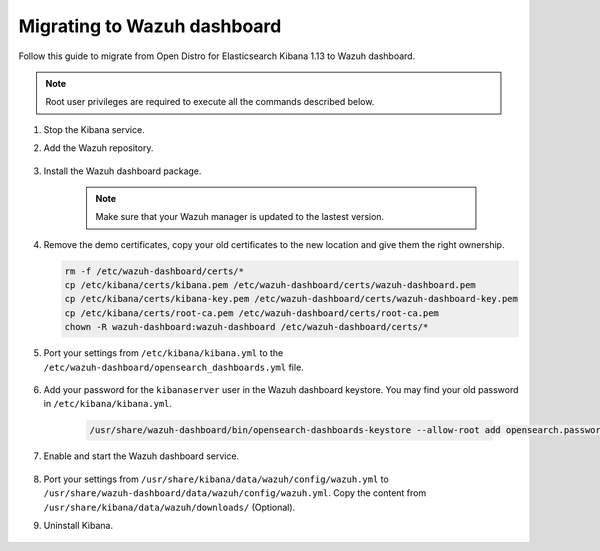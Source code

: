.. Copyright (C) 2022 Wazuh, Inc.

.. meta::
  :description: Check out how to migrate your Wazuh cluster.  
  
.. _migration_guide_dashboard:

Migrating to Wazuh dashboard
============================

Follow this guide to migrate from Open Distro for Elasticsearch Kibana 1.13 to Wazuh dashboard. 

.. note:: Root user privileges are required to execute all the commands described below.


#. Stop the Kibana service. 

   .. tabs::
   
    .. group-tab:: Systemd
   
     .. code-block:: console
   
      # systemctl stop kibana
   
    .. group-tab:: SysV init
   
     .. code-block:: console
   
      # service kibana stop  

#. Add the Wazuh repository. 

    .. tabs::


      .. group-tab:: Yum


        .. include:: /_templates/installations/common/yum/add-repository.rst



      .. group-tab:: APT


        .. include:: /_templates/installations/common/deb/add-repository.rst



#. Install the Wazuh dashboard package.

      .. tabs::

          .. group-tab:: Yum


              .. include:: /_templates/installations/dashboard/yum/install_dashboard.rst



          .. group-tab:: APT


              .. include:: /_templates/installations/dashboard/apt/install_dashboard.rst


    ..  note:: Make sure that your Wazuh manager is updated to the lastest version. 

#. Remove the demo certificates, copy your old certificates to the new location and give them the right ownership.    

   .. code-block:: console

     rm -f /etc/wazuh-dashboard/certs/*
     cp /etc/kibana/certs/kibana.pem /etc/wazuh-dashboard/certs/wazuh-dashboard.pem
     cp /etc/kibana/certs/kibana-key.pem /etc/wazuh-dashboard/certs/wazuh-dashboard-key.pem
     cp /etc/kibana/certs/root-ca.pem /etc/wazuh-dashboard/certs/root-ca.pem
     chown -R wazuh-dashboard:wazuh-dashboard /etc/wazuh-dashboard/certs/*

#. Port your settings from ``/etc/kibana/kibana.yml`` to the ``/etc/wazuh-dashboard/opensearch_dashboards.yml`` file.

    .. code-block:: yaml
      :emphasize-lines: 1,3

          server.host: 0.0.0.0
          server.port: 443
          opensearch.hosts: https://localhost:9200
          opensearch.ssl.verificationMode: certificate
          #opensearch.username: 
          #opensearch.password: 
          opensearch.requestHeadersWhitelist: ["securitytenant","Authorization"]
          opensearch_security.multitenancy.enabled: true
          opensearch_security.readonly_mode.roles: ["kibana_read_only"]
          server.ssl.enabled: true
          server.ssl.key: "/etc/wazuh-dashboard/certs/wazuh-dashboard-key.pem"
          server.ssl.certificate: "/etc/wazuh-dashboard/certs/wazuh-dashboard.pem"
          opensearch.ssl.certificateAuthorities: ["/etc/wazuh-dashboard/certs/root-ca.pem"]
          logging.dest: "/var/log/wazuh-dashboard/wazuh-dashboard.log"
          uiSettings.overrides.defaultRoute: /app/wazuh?security_tenant=global

#. Add your password for the ``kibanaserver`` user in the Wazuh dashboard keystore. You may find your old password in ``/etc/kibana/kibana.yml``. 

    .. code-block:: console

      /usr/share/wazuh-dashboard/bin/opensearch-dashboards-keystore --allow-root add opensearch.password    

#. Enable and start the Wazuh dashboard service.

      .. include:: /_templates/installations/dashboard/enable_dashboard.rst            


#.  Port your settings from ``/usr/share/kibana/data/wazuh/config/wazuh.yml`` to ``/usr/share/wazuh-dashboard/data/wazuh/config/wazuh.yml``. Copy the content from ``/usr/share/kibana/data/wazuh/downloads/`` (Optional).


#. Uninstall Kibana.

    .. tabs::
    
    
      .. group-tab:: Yum
    
    
        .. include:: /_templates/installations/elastic/yum/uninstall_kibana.rst
    
    
    
      .. group-tab:: APT
    
    
        .. include:: /_templates/installations/elastic/deb/uninstall_kibana.rst





